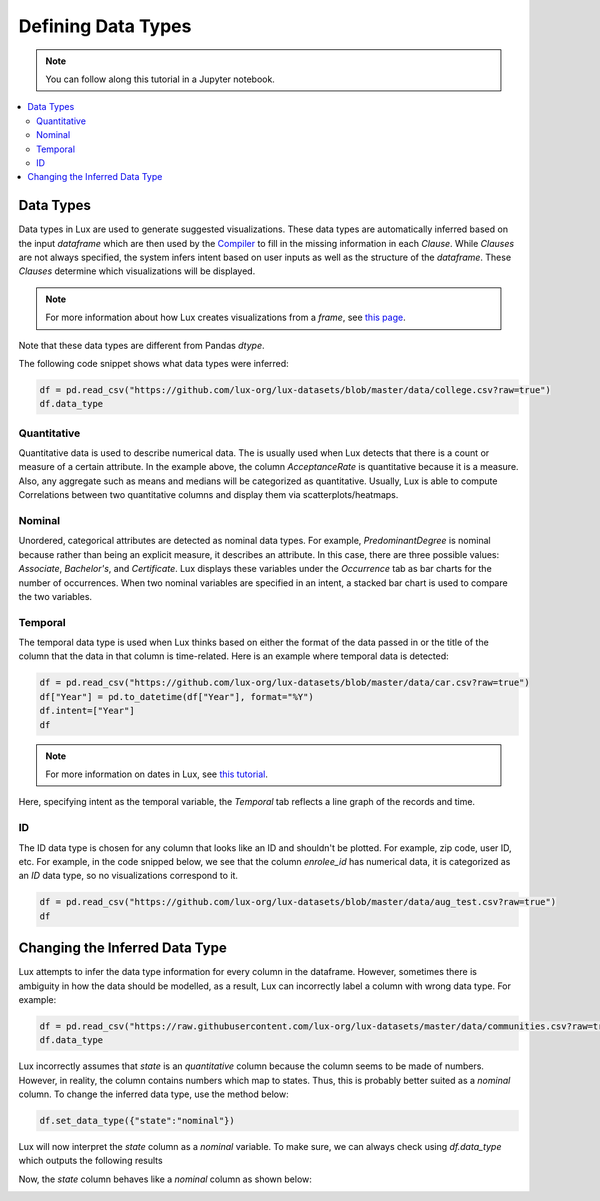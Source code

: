 ***********************************
Defining Data Types
***********************************

.. note:: You can follow along this tutorial in a Jupyter notebook. 

.. contents:: :local:


Data Types
==========

Data types in Lux are used to generate suggested visualizations. 
These data types are automatically inferred based on the input `dataframe` which are then used by the
`Compiler <https://lux-api.readthedocs.io/en/latest/source/advanced/executor.html>`_ to fill in the missing information in each `Clause`. 
While `Clauses` are not always specified, the system infers intent based on user inputs as well as the structure of the `dataframe`.
These `Clauses` determine which visualizations will be displayed.

.. note:: For more information about how Lux creates visualizations from a `frame`, see `this page <https://lux-api.readthedocs.io/en/latest/source/advanced/architecture.html>`_.

Note that these data types are different from Pandas `dtype`. 


The following code snippet shows what data types were inferred:

.. code-block:: python

  df = pd.read_csv("https://github.com/lux-org/lux-datasets/blob/master/data/college.csv?raw=true")
  df.data_type

.. image:: https://github.com/jinimukh/lux-resources/blob/datatype/doc_img/datatype-4.png?raw=true
  :width: 300
  :align: center

Quantitative
------------
Quantitative data is used to describe numerical data. 
The is usually used when Lux detects that there is a count or measure of a certain attribute. 
In the example above, the column `AcceptanceRate` is quantitative because it is a measure. 
Also, any aggregate such as means and medians will be categorized as quantitative. 
Usually, Lux is able to compute Correlations between two quantitative columns and display them via scatterplots/heatmaps.

.. image:: https://github.com/jinimukh/lux-resources/blob/datatype/doc_img/datatype-1.png?raw=true
  :width: 700
  :align: center
  :alt: Displays correlation of quantitative variables.

Nominal
--------
Unordered, categorical attributes are detected as nominal data types. 
For example, `PredominantDegree` is nominal because rather than being an explicit measure, it describes an attribute. 
In this case, there are three possible values: `Associate`, `Bachelor's`, and `Certificate`.
Lux displays these variables under the `Occurrence` tab as bar charts for the number of occurrences. 
When two nominal variables are specified in an intent, a stacked bar chart is used to compare the two variables.


.. image:: https://github.com/jinimukh/lux-resources/blob/datatype/doc_img/datatype-2.png?raw=true
  :width: 700
  :align: center
  :alt: Displays bar chart for nominal variables.

Temporal
--------
The temporal data type is used when Lux thinks based on either the format of the data passed in or the title of the column that the data in that column is time-related.
Here is an example where temporal data is detected:

.. code-block:: python

    df = pd.read_csv("https://github.com/lux-org/lux-datasets/blob/master/data/car.csv?raw=true")
    df["Year"] = pd.to_datetime(df["Year"], format="%Y")
    df.intent=["Year"]
    df

.. note:: For more information on dates in Lux, see `this tutorial <https://lux-api.readthedocs.io/en/latest/source/advanced/date.html>`_.

Here, specifying intent as the temporal variable, the `Temporal` tab reflects a line graph of the records and time.

.. image:: https://github.com/jinimukh/lux-resources/blob/datatype/doc_img/datatype-3.png?raw=true
  :width: 700
  :align: center
  :alt: Displays line graph for temporal variables.

ID
---
The ID data type is chosen for any column that looks like an ID and shouldn't be plotted. For example, zip code, user ID, etc.
For example, in the code snipped below, we see that the column `enrolee_id` has numerical data, it is categorized as an `ID` data type, so no visualizations correspond to it.

.. code-block:: python

  df = pd.read_csv("https://github.com/lux-org/lux-datasets/blob/master/data/aug_test.csv?raw=true")
  df

.. image:: https://github.com/jinimukh/lux-resources/blob/datatype/doc_img/datatype-5.png?raw=true
  :width: 700
  :align: center

Changing the Inferred Data Type
================================
Lux attempts to infer the data type information for every column in the dataframe. However, sometimes there is ambiguity in how the data should be modelled, as a result, Lux can incorrectly label a column with wrong data type. For example:

.. code-block:: python

    df = pd.read_csv("https://raw.githubusercontent.com/lux-org/lux-datasets/master/data/communities.csv?raw=true")
    df.data_type

.. image:: https://github.com/jinimukh/lux-resources/blob/datatype/doc_img/datatype-6.png?raw=true
  :width: 300
  :align: center


Lux incorrectly assumes that `state` is an `quantitative` column because the column seems to be made of numbers. 
However, in reality, the column contains numbers which map to states.
Thus, this is probably better suited as a `nominal` column. 
To change the inferred data type, use the method below: 

.. code-block:: python

    df.set_data_type({"state":"nominal"})

Lux will now interpret the `state` column as a `nominal` variable. 
To make sure, we can always check using `df.data_type` which outputs the following results

.. image:: https://github.com/jinimukh/lux-resources/blob/datatype/doc_img/datatype-7.png?raw=true
  :width: 300
  :align: center

Now, the `state` column behaves like a `nominal` column as shown below:

.. image:: https://github.com/jinimukh/lux-resources/blob/datatype/doc_img/datatype-8.png?raw=true
  :width: 700
  :align: center